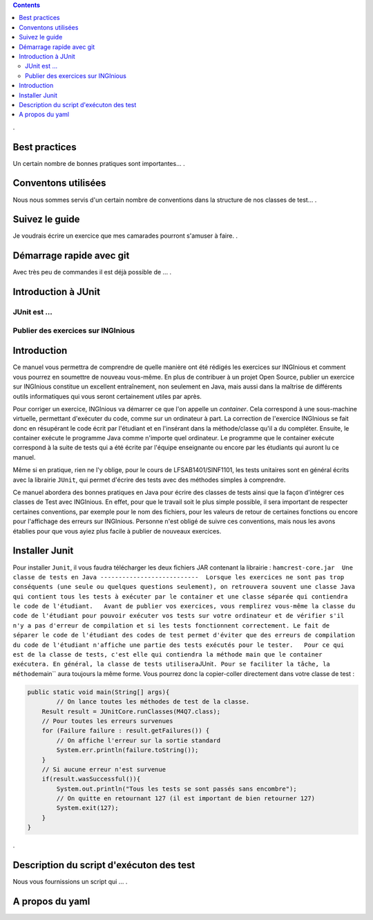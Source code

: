 .. contents::
   :depth: 3
..

.

Best practices
==============

Un certain nombre de bonnes pratiques sont importantes... .

Conventons utilisées
====================

Nous nous sommes servis d'un certain nombre de conventions dans la
structure de nos classes de test... .

Suivez le guide
===============

Je voudrais écrire un exercice que mes camarades pourront s'amuser à
faire. .

Démarrage rapide avec git
=========================

Avec très peu de commandes il est déjà possible de ... .

Introduction à JUnit
====================

JUnit est ...
-------------

Publier des exercices sur INGInious
-----------------------------------

Introduction
============

Ce manuel vous permettra de comprendre de quelle manière ont été rédigés
les exercices sur INGInious et comment vous pourrez en soumettre de
nouveau vous-même. En plus de contribuer à un projet Open Source,
publier un exercice sur INGInious constitue un excellent entraînement,
non seulement en Java, mais aussi dans la maîtrise de différents outils
informatiques qui vous seront certainement utiles par après.

Pour corriger un exercice, INGInious va démarrer ce que l'on appelle un
*container*. Cela correspond à une sous-machine virtuelle, permettant
d'exécuter du code, comme sur un ordinateur à part. La correction de
l'exercice INGInious se fait donc en résupérant le code écrit par
l'étudiant et en l'insérant dans la méthode/classe qu'il a du compléter.
Ensuite, le container exécute le programme Java comme n'importe quel
ordinateur. Le programme que le container exécute correspond à la suite
de tests qui a été écrite par l'équipe enseignante ou encore par les
étudiants qui auront lu ce manuel.

Même si en pratique, rien ne l'y oblige, pour le cours de
LFSAB1401/SINF1101, les tests unitaires sont en général écrits avec la
librairie ``JUnit``, qui permet d'écrire des tests avec des méthodes
simples à comprendre.

Ce manuel abordera des bonnes pratiques en Java pour écrire des classes
de tests ainsi que la façon d'intégrer ces classes de Test avec
INGInious. En effet, pour que le travail soit le plus simple possible,
il sera important de respecter certaines conventions, par exemple pour
le nom des fichiers, pour les valeurs de retour de certaines fonctions
ou encore pour l'affichage des erreurs sur INGInious. Personne n'est
obligé de suivre ces conventions, mais nous les avons établies pour que
vous ayiez plus facile à publier de nouveaux exercices.

Installer Junit
===============

Pour installer ``Junit``, il vous faudra télécharger les deux fichiers
JAR contenant la librairie :
``hamcrest-core.jar  Une classe de tests en Java ---------------------------  Lorsque les exercices ne sont pas trop conséquents (une seule ou quelques questions seulement), on retrouvera souvent une classe Java qui contient tous les tests à exécuter par le container et une classe séparée qui contiendra le code de l'étudiant.   Avant de publier vos exercices, vous remplirez vous-même la classe du code de l'étudiant pour pouvoir exécuter vos tests sur votre ordinateur et de vérifier s'il n'y a pas d'erreur de compilation et si les tests fonctionnent correctement. Le fait de séparer le code de l'étudiant des codes de test permet d'éviter que des erreurs de compilation du code de l'étudiant n'affiche une partie des tests exécutés pour le tester.   Pour ce qui est de la classe de tests, c'est elle qui contiendra la méthode main que le container exécutera. En général, la classe de tests utilisera``\ JUnit\ ``. Pour se faciliter la tâche, la méthode``\ main\`\`
aura toujours la même forme. Vous pourrez donc la copier-coller
directement dans votre classe de test :

.. code:: java

    public static void main(String[] args){
            // On lance toutes les méthodes de test de la classe.
        Result result = JUnitCore.runClasses(M4Q7.class);
        // Pour toutes les erreurs survenues
        for (Failure failure : result.getFailures()) {
            // On affiche l'erreur sur la sortie standard
            System.err.println(failure.toString());
        }
        // Si aucune erreur n'est survenue
        if(result.wasSuccessful()){
            System.out.println("Tous les tests se sont passés sans encombre");
            // On quitte en retournant 127 (il est important de bien retourner 127) 
            System.exit(127);
        }
    }

.

Description du script d'exécuton des test
=========================================

Nous vous fournissions un script qui ... .

A propos du yaml
================
